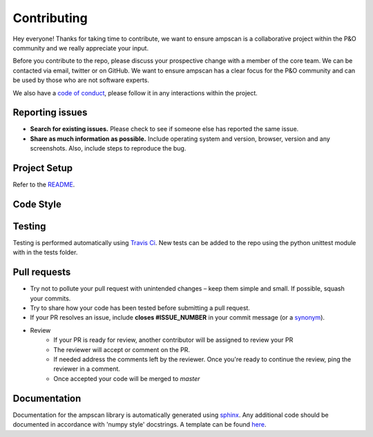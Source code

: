 Contributing 
============

Hey everyone! Thanks for taking time to contribute, we want to ensure ampscan is a collaborative project within the P&O community and we really appreciate your input. 

Before you contribute to the repo, please discuss your prospective change with a member of the core team. We can be contacted via email, twitter or on GitHub. We want to ensure ampscan has a clear focus for the P&O community and can be used by those who are not software experts.  

We also have a `code of conduct`_, please follow it in any interactions within the project. 

.. _code of conduct: CODE_OF_CONDUCT.html

Reporting issues
----------------

- **Search for existing issues.** Please check to see if someone else has reported the same issue.
- **Share as much information as possible.** Include operating system and version, browser, version and any screenshots. Also, include steps to reproduce the bug.

Project Setup
-------------
Refer to the `README`_.

.. _README: https://github.com/abel-research/ampscan/blob/master/README.md

Code Style
----------

Testing
-------
Testing is performed automatically using `Travis Ci`_. New tests can be added to the repo using the python unittest module with in the tests folder. 

.. _Travis CI: https://travis-ci.org/abel-research/ampscan

Pull requests
-------------
- Try not to pollute your pull request with unintended changes – keep them simple and small. If possible, squash your commits.
- Try to share how your code has been tested before submitting a pull request.
- If your PR resolves an issue, include **closes #ISSUE_NUMBER** in your commit message (or a `synonym`_).
- Review
    - If your PR is ready for review, another contributor will be assigned to review your PR
    - The reviewer will accept or comment on the PR. 
    - If needed address the comments left by the reviewer. Once you're ready to continue the review, ping the reviewer in a comment.
    - Once accepted your code will be merged to `master`

.. _synonym: https://help.github.com/articles/closing-issues-via-commit-messages

Documentation
-------------
Documentation for the ampscan library is automatically generated using 
`sphinx`_. Any additional code should be documented in 
accordance with 'numpy style' docstrings. A template can be found 
`here`_.

.. _sphinx: http://www.sphinx-doc.org/en/master/
.. _here: https://www.numpy.org/devdocs/docs/howto_document.html#example
